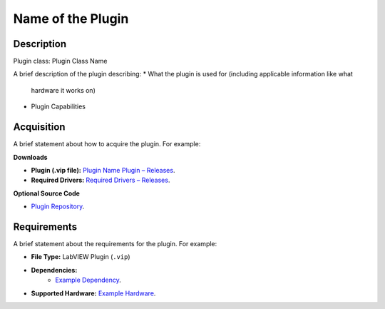 Name of the Plugin
==================

Description
-----------

Plugin class: Plugin Class Name

A brief description of the plugin describing:
* What the plugin is used for (including applicable information like what
 hardware it works on)
* Plugin Capabilities


Acquisition
-----------

A brief statement about how to acquire the plugin. For example:

**Downloads**

- **Plugin (.vip file):**  
  `Plugin Name Plugin – Releases <link to plugin releases>`_.

- **Required Drivers:**  
  `Required Drivers – Releases <link to driver releases>`_.

**Optional Source Code**

- `Plugin Repository <link to plugin repository>`_.

Requirements
------------

A brief statement about the requirements for the plugin. For example:

- **File Type:** LabVIEW Plugin (``.vip``)
- **Dependencies:**
    - `Example Dependency <link to Dynamic Reentrant>`_.
- **Supported Hardware:** `Example Hardware <link to hardware website>`_.